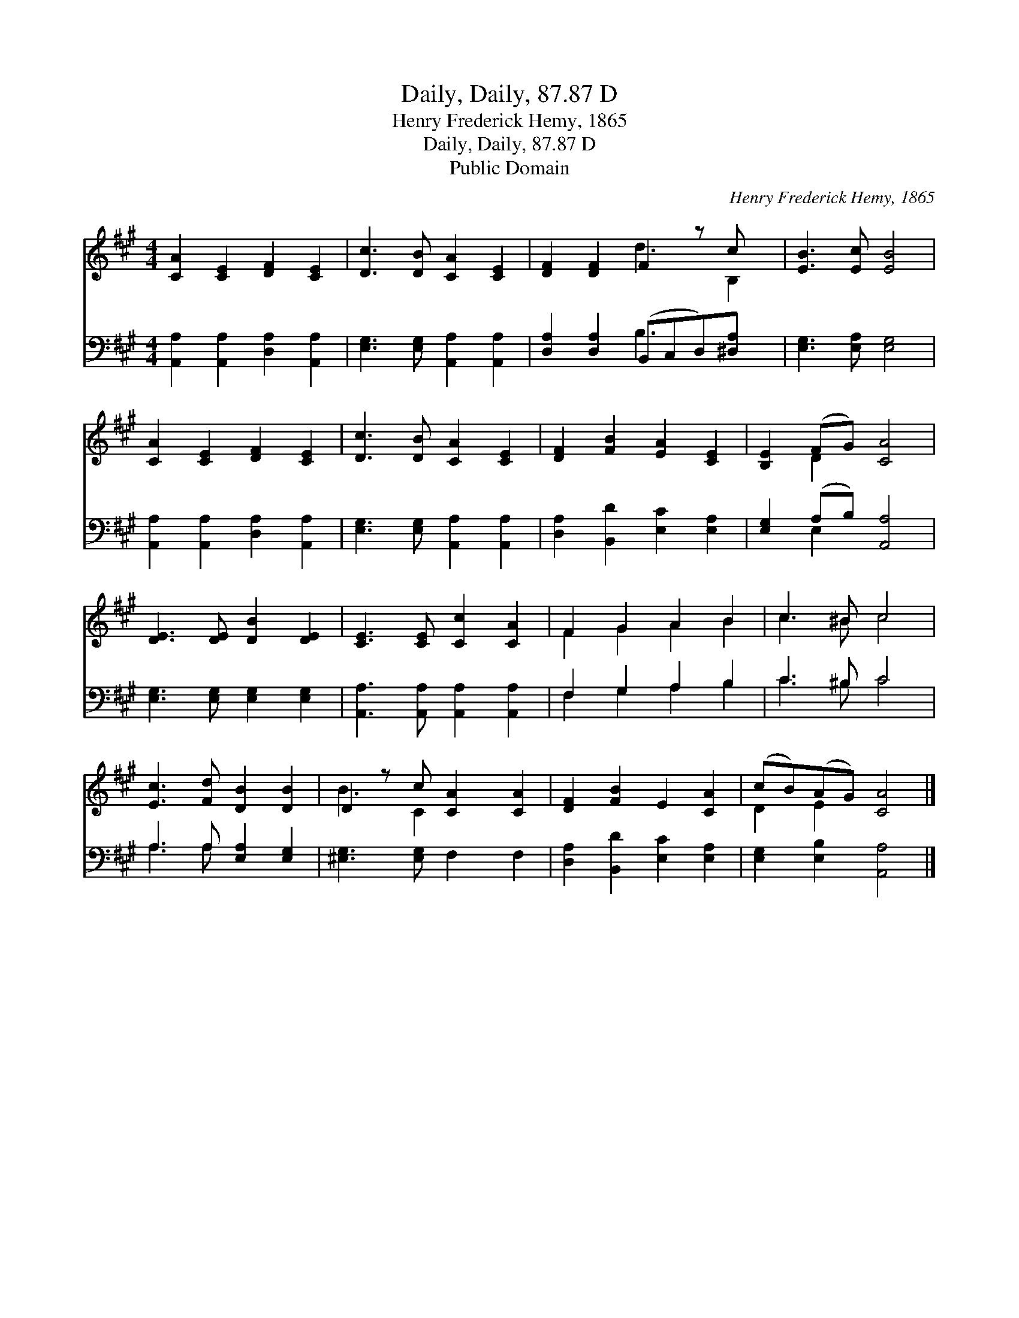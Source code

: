 X:1
T:Daily, Daily, 87.87 D
T:Henry Frederick Hemy, 1865
T:Daily, Daily, 87.87 D
T:Public Domain
C:Henry Frederick Hemy, 1865
Z:Public Domain
%%score ( 1 2 ) ( 3 4 )
L:1/8
M:4/4
K:A
V:1 treble 
V:2 treble 
V:3 bass 
V:4 bass 
V:1
 [CA]2 [CE]2 [DF]2 [CE]2 | [Dc]3 [DB] [CA]2 [CE]2 | [DF]2 [DF]2 F2 z c x | [EB]3 [Ec] [EB]4 | %4
 [CA]2 [CE]2 [DF]2 [CE]2 | [Dc]3 [DB] [CA]2 [CE]2 | [DF]2 [FB]2 [EA]2 [CE]2 | [B,E]2 (FG) [CA]4 | %8
 [DE]3 [DE] [DB]2 [DE]2 | [CE]3 [CE] [Cc]2 [CA]2 | F2 G2 A2 B2 | c3 ^B c4 | %12
 [Ec]3 [Fd] [DB]2 [DB]2 | D2 z c [CA]2 [CA]2 | [DF]2 [FB]2 E2 [CA]2 | (cB)(AG) [CA]4 |] %16
V:2
 x8 | x8 | x4 d3 B,2 | x8 | x8 | x8 | x8 | x2 D2 x4 | x8 | x8 | F2 G2 A2 B2 | c3 ^B c4 | x8 | %13
 B3 C2 x3 | x8 | D2 E2 x4 |] %16
V:3
 [A,,A,]2 [A,,A,]2 [D,A,]2 [A,,A,]2 | [E,G,]3 [E,G,] [A,,A,]2 [A,,A,]2 | %2
 [D,A,]2 [D,A,]2 (B,,C,D,)[^D,A,] x | [E,G,]3 [E,A,] [E,G,]4 | [A,,A,]2 [A,,A,]2 [D,A,]2 [A,,A,]2 | %5
 [E,G,]3 [E,G,] [A,,A,]2 [A,,A,]2 | [D,A,]2 [B,,D]2 [E,C]2 [E,A,]2 | [E,G,]2 (A,B,) [A,,A,]4 | %8
 [E,G,]3 [E,G,] [E,G,]2 [E,G,]2 | [A,,A,]3 [A,,A,] [A,,A,]2 [A,,A,]2 | F,2 G,2 A,2 B,2 | %11
 C3 ^B, C4 | A,3 A, [E,A,]2 [E,G,]2 | [^E,G,]3 [E,G,] F,2 F,2 | [D,A,]2 [B,,D]2 [E,C]2 [E,A,]2 | %15
 [E,G,]2 [E,B,]2 [A,,A,]4 |] %16
V:4
 x8 | x8 | x4 B,3 x2 | x8 | x8 | x8 | x8 | x2 E,2 x4 | x8 | x8 | F,2 G,2 A,2 B,2 | C3 ^B, C4 | %12
 A,3 A, x4 | x8 | x8 | x8 |] %16

